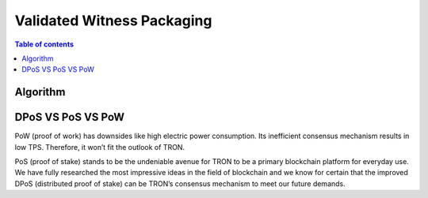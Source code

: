 ============
Validated Witness Packaging
============

.. contents:: Table of contents
    :depth: 1
    :local:

Algorithm
---------

DPoS VS PoS VS PoW
------------------

PoW (proof of work) has downsides like high electric power consumption. Its inefficient consensus mechanism results in low TPS. Therefore, it won’t fit the outlook of TRON. 

PoS (proof of stake) stands to be the undeniable avenue for TRON to be a primary blockchain platform for everyday use. We have fully researched the most impressive ideas in the field of blockchain and we know for certain that the improved DPoS (distributed proof of stake) can be TRON’s consensus mechanism to meet our future demands.